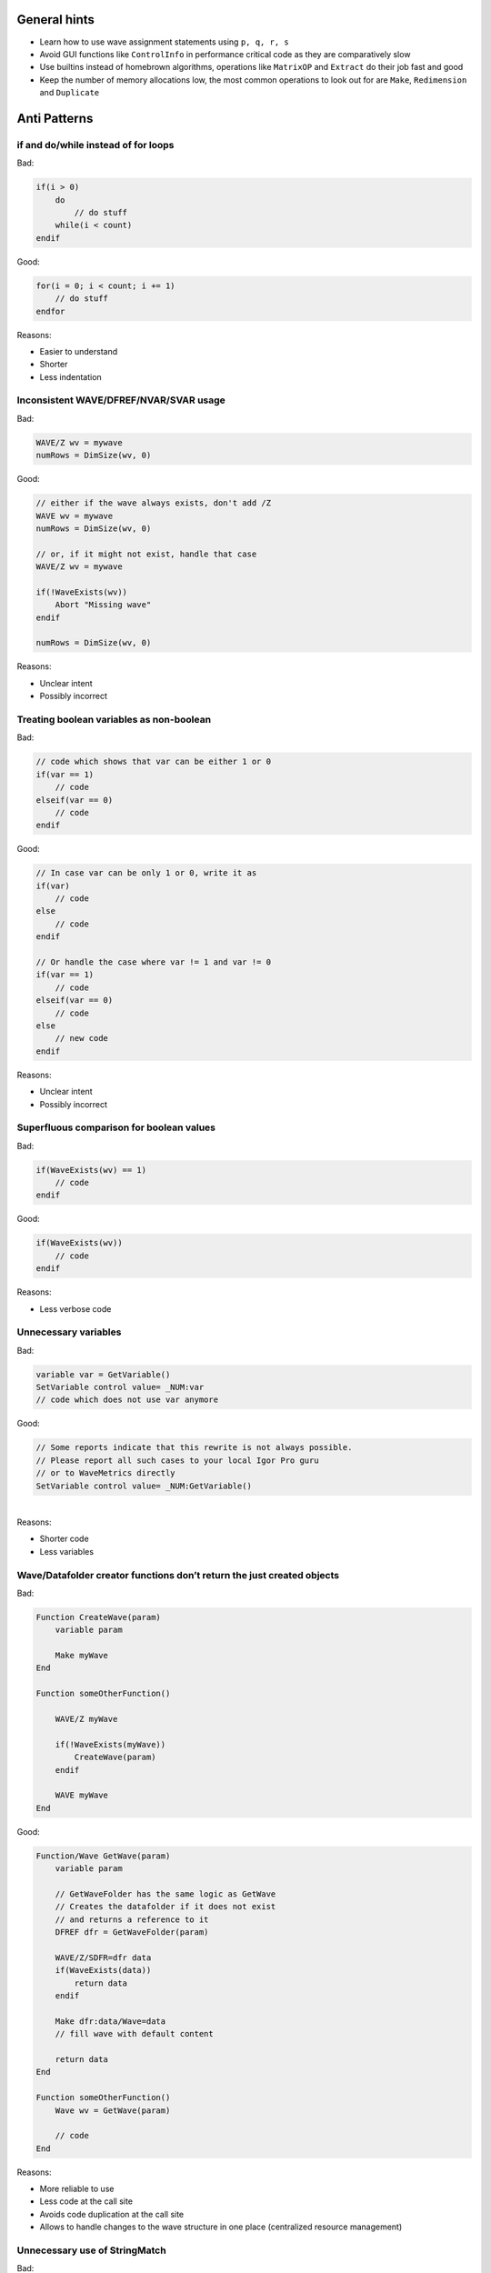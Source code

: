 General hints
=============

-  Learn how to use wave assignment statements using ``p, q, r, s``

-  Avoid GUI functions like ``ControlInfo`` in performance critical code
   as they are comparatively slow

-  Use builtins instead of homebrown algorithms, operations like
   ``MatrixOP`` and ``Extract`` do their job fast and good

-  Keep the number of memory allocations low, the most common operations
   to look out for are ``Make``, ``Redimension`` and ``Duplicate``

Anti Patterns
=============

if and do/while instead of for loops
------------------------------------

Bad:

.. code:: igor

   if(i > 0)
       do
           // do stuff
       while(i < count)
   endif

Good:

.. code:: igor

   for(i = 0; i < count; i += 1)
       // do stuff
   endfor

Reasons:

-  Easier to understand

-  Shorter

-  Less indentation

Inconsistent WAVE/DFREF/NVAR/SVAR usage
---------------------------------------

Bad:

.. code:: igor

       WAVE/Z wv = mywave
       numRows = DimSize(wv, 0)

Good:

.. code:: igor

       // either if the wave always exists, don't add /Z
       WAVE wv = mywave
       numRows = DimSize(wv, 0)

       // or, if it might not exist, handle that case
       WAVE/Z wv = mywave

       if(!WaveExists(wv))
           Abort "Missing wave"
       endif

       numRows = DimSize(wv, 0)

Reasons:

-  Unclear intent

-  Possibly incorrect

Treating boolean variables as non-boolean
-----------------------------------------

Bad:

.. code:: igor

       // code which shows that var can be either 1 or 0
       if(var == 1)
           // code
       elseif(var == 0)
           // code
       endif

Good:

.. code:: igor

       // In case var can be only 1 or 0, write it as
       if(var)
           // code
       else
           // code
       endif

       // Or handle the case where var != 1 and var != 0
       if(var == 1)
           // code
       elseif(var == 0)
           // code
       else
           // new code
       endif

Reasons:

-  Unclear intent

-  Possibly incorrect

Superfluous comparison for boolean values
-----------------------------------------

Bad:

.. code:: igor

       if(WaveExists(wv) == 1)
           // code
       endif

Good:

.. code:: igor

       if(WaveExists(wv))
           // code
       endif

Reasons:

-  Less verbose code

Unnecessary variables
---------------------

Bad:

.. code:: igor

       variable var = GetVariable()
       SetVariable control value= _NUM:var
       // code which does not use var anymore

Good:

.. code:: igor

       // Some reports indicate that this rewrite is not always possible.
       // Please report all such cases to your local Igor Pro guru
       // or to WaveMetrics directly
       SetVariable control value= _NUM:GetVariable()

|
| Reasons:

-  Shorter code

-  Less variables

Wave/Datafolder creator functions don’t return the just created objects
-----------------------------------------------------------------------

Bad:

.. code:: igor

       Function CreateWave(param)
           variable param

           Make myWave
       End

       Function someOtherFunction()

           WAVE/Z myWave

           if(!WaveExists(myWave))
               CreateWave(param)
           endif

           WAVE myWave
       End

Good:

.. code:: igor

       Function/Wave GetWave(param)
           variable param

           // GetWaveFolder has the same logic as GetWave
           // Creates the datafolder if it does not exist
           // and returns a reference to it
           DFREF dfr = GetWaveFolder(param)

           WAVE/Z/SDFR=dfr data
           if(WaveExists(data))
               return data
           endif

           Make dfr:data/Wave=data
           // fill wave with default content

           return data
       End

       Function someOtherFunction()
           Wave wv = GetWave(param)

           // code
       End

Reasons:

-  More reliable to use

-  Less code at the call site

-  Avoids code duplication at the call site

-  Allows to handle changes to the wave structure in one place
   (centralized resource management)

Unnecessary use of StringMatch
------------------------------

Bad:

.. code:: igor

       if(StringMatch(str, ""))
           // code
       endif

       if(StringMatch(str, "abcd"))
           // code
       endif

Good:

.. code:: igor

       // can be written with a helper function if(isEmpty(str))
       if(!cmpstr(str, ""))
           // ...
       endif

       // StringMatch is only required if you want to
       // use ! or * in the second parameter
       if(!cmpstr(str, "abcd"))
           // ...
       endif

Reasons:

-  Faster

-  Better readability

Unnecessary loops
-----------------

Bad:

.. code:: igor

       for(i = 10; i < 101; i += 1)
           mywave[i] = i^2
       endfor

Good:

.. code:: igor

       mywave[10, 100] = p^2

Reasons:

-  Much faster (at least ten times)

See also ``DisplayHelpTopic "Waveform Arithmetic and Assignment"`` for
an in-depth introduction to the topic.

Unnecessary use of sprintf
--------------------------

Bad:

.. code:: igor

       string str
       sprintf str, "%s" GetName()

Good:

.. code:: igor

       string str = GetName()

Reasons:

-  Better readability

-  Shorter

-  Faster

Unnecessary use of Execute
--------------------------

Bad:

.. code:: igor

       string cmd
       sprintf cmd, "wv = 1 + 2"
       Execute cmd

Good:

.. code:: igor

       wv = 1 + 2

Reasons:

-  Better readability

-  Shorter

-  Faster

Avoid relying on the top window and prefer structure based GUI control procedures
---------------------------------------------------------------------------------

Bad:

.. code:: igor

       Function ButtonProc(ctrlName) : ButtonControl
           String ctrlName

           GetWindow kwTopWin wtitle
           DoStuff(s_value)
       End

Good:

.. code:: igor

       // In case execution of this ButtonControl takes a long time
       // and you want to prevent another call while the first is still
       // progressing have a look at WMButtonAction::blockreentry
       Function ButtonProc(ba) : ButtonControl
           struct WMButtonAction &ba

           switch(ba.eventCode)
               case 2:
                   DoStuff(ba.win)
                   break
           endswitch

           return 0
       End

Reasons:

-  Less error prone (the top window could be different if ButtonProc is
   called programmatically)

-  Easily expandable to other events

-  Faster as only a reference to the structure must be passed to the
   function

Avoid magic numbers
-------------------

Bad:

.. code:: igor

       settings[11][] = height

Good:

.. code:: igor

       // either with file level constants
       static Constant HEIGHT_ROW = 11

       Function DoStuff()

           settings[HEIGHT_ROW][] = height

       End

       // or dimension labels, use SetDimLabel on the wave before
       settings[%height][] = height

       // or a set function (rarely an appropriate choice)
       Function SetHeight(settings, height)
           WAVE settings
           variable height

           settings[11][] = height
       End

       SetHeight(settings, height)

Reasons:

-  Better readability

-  Less error prone

Unused parameters
-----------------

Bad:

.. code:: igor

       Function/S GetPath(param)
           string param

           return "root:myFolder"
       End

Good:

.. code:: igor

       Function/S GetPath()
           return "root:myFolder"
       End

Reasons:

-  Better readability

-  Does not fake a dependency of the function upon the parameter

Note: Unused function variables and file level constants should also be
avoided. As there is currently no support from Igor Pro in doing that,
visual inspection must be performed.

Avoid function calls in loop statements
---------------------------------------

Bad:

.. code:: igor

       for(i = 0; i < ItemsInList(list); i += 1)
           // code
       endfor

Good:

.. code:: igor

       numItems = ItemsInList(list)
       for(i = 0; i < numItems ; i += 1)
           // code
       endfor

Reasons:

-  Faster, the bad example calls ``ItemsInList`` every time the loop
   condition is executed

Performance tests
=================

Dimension labels versus numerical indizes
-----------------------------------------

Using the following code

.. code:: igor

   #pragma rtGlobals=3
   #pragma igorVersion=6.3
   #include <FunctionProfiling>

   static Constant SIZE = 1e5

   Function Prepare()

       variable i

       Make/O/N=(SIZE) data = p^2

       for(i = 0; i < SIZE; i += 1)
           SetDimLabel 0, i, $num2str(i), data
       endfor
   End

   Function Dimlabel()

       string str
       variable i, acc
       Wave data

       for(i = 0; i < SIZE; i += 1)
           str = num2str(i)
           acc += data[%$str]
       endfor

       print/D acc
       print str
   End

   Function NumericalIndex()

       string str
       variable i, acc
       Wave data

       for(i = 0; i < SIZE; i += 1)
           // The num2str call is included here in order to minimize
           // the number of differences compared to Dimlabel()
           str = num2str(i)
           acc += data[i]
       endfor

       print/D acc
       print str
   End

   Function PerformTest()

       Prepare()
       print "Array indexing with dimlabels"
       RunFuncWithProfiling(Dimlabel)

       print "Array indexing with numerical indizes"
       RunFuncWithProfiling(NumericalIndex)
   End

| we can compare the speed of dimension labels and numerical indizes.
  This approach asssumes that the ``$`` operator can be ignored in terms
  of execution speed.
| Calling ``PerformTest()``

.. code:: text

     Array indexing with dimlabels
     333328333526912
     99999
     Total time=   21.39
     Array indexing with numerical indizes
     333328333526912
     99999
     Total time=   0.110777

| clearly shows that numerical indizes are much faster than dimension
  labels.
| Therefore you should use numeric indizes in performance critical code
  which usually is the case inside loops. In case you want to index a
  fixed element in a loop by dimension labels call ``FindDimLabel``
  before the loop and store the numerical index.

